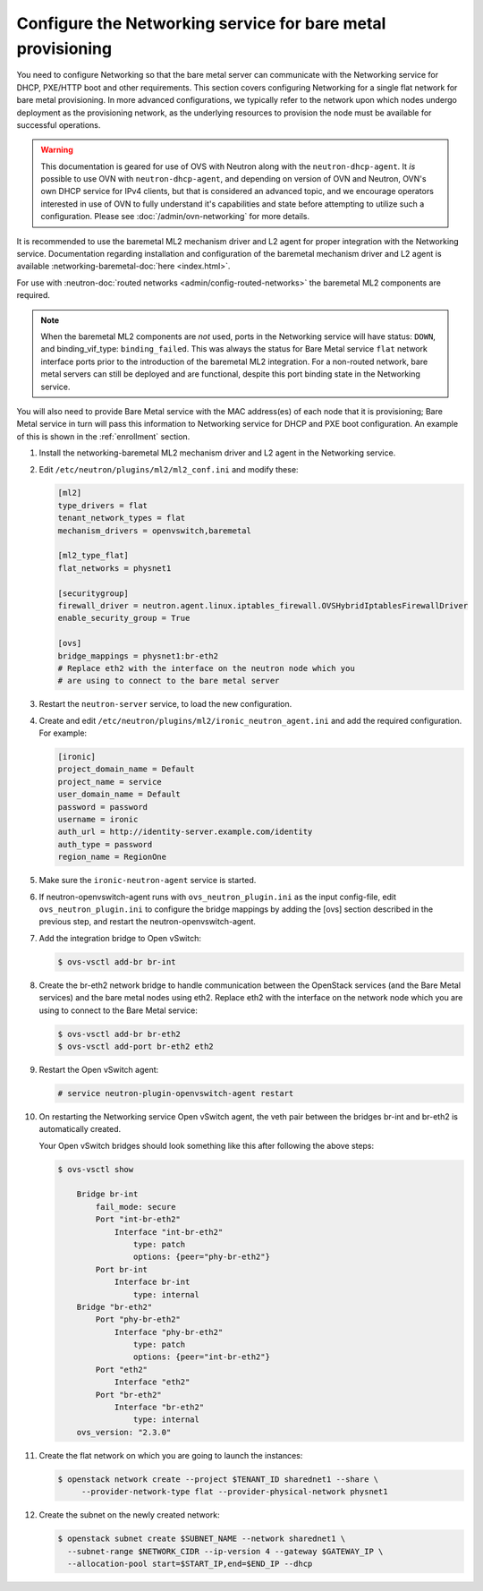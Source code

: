 .. _configure-networking:

Configure the Networking service for bare metal provisioning
~~~~~~~~~~~~~~~~~~~~~~~~~~~~~~~~~~~~~~~~~~~~~~~~~~~~~~~~~~~~

You need to configure Networking so that the bare metal server can communicate
with the Networking service for DHCP, PXE/HTTP boot and other requirements.
This section covers configuring Networking for a single flat network for bare
metal provisioning. In more advanced configurations, we typically refer to
the network upon which nodes undergo deployment as the provisioning network,
as the underlying resources to provision the node must be available for
successful operations.


.. Warning:: This documentation is geared for use of OVS with Neutron along
             with the ``neutron-dhcp-agent``. It *is* possible to use OVN
             with ``neutron-dhcp-agent``, and depending on version of OVN
             and Neutron, OVN's own DHCP service for IPv4 clients, but that
             is considered an advanced topic, and we encourage operators
             interested in use of OVN to fully understand it's capabilities
             and state before attempting to utilize such a configuration.
             Please see :doc:`/admin/ovn-networking` for more details.

It is recommended to use the baremetal ML2 mechanism driver and L2 agent for
proper integration with the Networking service. Documentation regarding
installation and configuration of the baremetal mechanism driver and L2 agent
is available
:networking-baremetal-doc:`here <index.html>`.

For use with
:neutron-doc:`routed networks <admin/config-routed-networks>`
the baremetal ML2 components are required.

.. Note::  When the baremetal ML2 components are *not* used, ports in the
           Networking service will have status: ``DOWN``, and binding_vif_type:
           ``binding_failed``. This was always the status for Bare Metal
           service ``flat`` network interface ports prior to the introduction
           of the baremetal ML2 integration. For a non-routed network, bare
           metal servers can still be deployed and are functional, despite this
           port binding state in the Networking service.

You will also need to provide Bare Metal service with the MAC address(es) of
each node that it is provisioning; Bare Metal service in turn will pass this
information to Networking service for DHCP and PXE boot configuration.
An example of this is shown in the :ref:`enrollment` section.

#. Install the networking-baremetal ML2 mechanism driver and L2 agent in the
   Networking service.

#. Edit ``/etc/neutron/plugins/ml2/ml2_conf.ini`` and modify these:

   .. code-block:: ini

      [ml2]
      type_drivers = flat
      tenant_network_types = flat
      mechanism_drivers = openvswitch,baremetal

      [ml2_type_flat]
      flat_networks = physnet1

      [securitygroup]
      firewall_driver = neutron.agent.linux.iptables_firewall.OVSHybridIptablesFirewallDriver
      enable_security_group = True

      [ovs]
      bridge_mappings = physnet1:br-eth2
      # Replace eth2 with the interface on the neutron node which you
      # are using to connect to the bare metal server

#. Restart the ``neutron-server`` service, to load the new configuration.

#. Create and edit ``/etc/neutron/plugins/ml2/ironic_neutron_agent.ini`` and
   add the required configuration. For example:

   .. code-block:: ini

      [ironic]
      project_domain_name = Default
      project_name = service
      user_domain_name = Default
      password = password
      username = ironic
      auth_url = http://identity-server.example.com/identity
      auth_type = password
      region_name = RegionOne

#. Make sure the ``ironic-neutron-agent`` service is started.

#. If neutron-openvswitch-agent runs with ``ovs_neutron_plugin.ini`` as the input
   config-file, edit ``ovs_neutron_plugin.ini`` to configure the bridge mappings
   by adding the [ovs] section described in the previous step, and restart the
   neutron-openvswitch-agent.

#. Add the integration bridge to Open vSwitch:

   .. code-block:: console

      $ ovs-vsctl add-br br-int

#. Create the br-eth2 network bridge to handle communication between the
   OpenStack services (and the Bare Metal services) and the bare metal nodes
   using eth2.
   Replace eth2 with the interface on the network node which you are using to
   connect to the Bare Metal service:

   .. code-block:: console

      $ ovs-vsctl add-br br-eth2
      $ ovs-vsctl add-port br-eth2 eth2

#. Restart the Open vSwitch agent:

   .. code-block:: console

      # service neutron-plugin-openvswitch-agent restart

#. On restarting the Networking service Open vSwitch agent, the veth pair
   between the bridges br-int and br-eth2 is automatically created.

   Your Open vSwitch bridges should look something like this after
   following the above steps:

   .. code-block:: console

      $ ovs-vsctl show

          Bridge br-int
              fail_mode: secure
              Port "int-br-eth2"
                  Interface "int-br-eth2"
                      type: patch
                      options: {peer="phy-br-eth2"}
              Port br-int
                  Interface br-int
                      type: internal
          Bridge "br-eth2"
              Port "phy-br-eth2"
                  Interface "phy-br-eth2"
                      type: patch
                      options: {peer="int-br-eth2"}
              Port "eth2"
                  Interface "eth2"
              Port "br-eth2"
                  Interface "br-eth2"
                      type: internal
          ovs_version: "2.3.0"

#. Create the flat network on which you are going to launch the
   instances:

   .. code-block:: console

      $ openstack network create --project $TENANT_ID sharednet1 --share \
           --provider-network-type flat --provider-physical-network physnet1

#. Create the subnet on the newly created network:

   .. code-block:: console

      $ openstack subnet create $SUBNET_NAME --network sharednet1 \
        --subnet-range $NETWORK_CIDR --ip-version 4 --gateway $GATEWAY_IP \
        --allocation-pool start=$START_IP,end=$END_IP --dhcp
